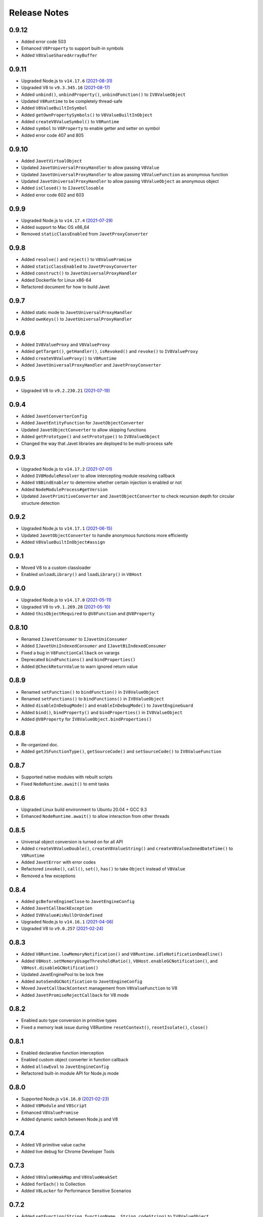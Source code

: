 =============
Release Notes
=============

0.9.12
------

* Added error code 503
* Enhanced ``V8Property`` to support built-in symbols
* Added ``V8ValueSharedArrayBuffer``

0.9.11
------

* Upgraded Node.js to ``v14.17.6`` `(2021-08-31) <https://github.com/nodejs/node/blob/master/doc/changelogs/CHANGELOG_V14.md#14.17.6>`_
* Upgraded V8 to ``v9.3.345.16`` `(2021-08-17) <https://v8.dev/blog/v8-release-93>`_
* Added ``unbind()``, ``unbindProperty()``, ``unbindFunction()`` to ``IV8ValueObject``
* Updated ``V8Runtime`` to be completely thread-safe
* Added ``V8ValueBuiltInSymbol``
* Added ``getOwnPropertySymbols()`` to ``V8ValueBuiltInObject``
* Added ``createV8ValueSymbol()`` to ``V8Runtime``
* Added ``symbol`` to ``V8Property`` to enable getter and setter on symbol
* Added error code 407 and 805

0.9.10
------

* Added ``JavetVirtualObject``
* Updated ``JavetUniversalProxyHandler`` to allow passing ``V8Value``
* Updated ``JavetUniversalProxyHandler`` to allow passing ``V8ValueFunction`` as anonymous function
* Updated ``JavetUniversalProxyHandler`` to allow passing ``V8ValueObject`` as anonymous object
* Added ``isClosed()`` to ``IJavetClosable``
* Added error code 602 and 603

0.9.9
-----

* Upgraded Node.js to ``v14.17.4`` `(2021-07-29) <https://github.com/nodejs/node/blob/master/doc/changelogs/CHANGELOG_V14.md#14.17.4>`_
* Added support to Mac OS x86_64
* Removed ``staticClassEnabled`` from ``JavetProxyConverter``

0.9.8
-----

* Added ``resolve()`` and ``reject()`` to ``V8ValuePromise``
* Added ``staticClassEnabled`` to ``JavetProxyConverter``
* Added ``construct()`` to ``JavetUniversalProxyHandler``
* Added Dockerfile for Linux x86-64
* Refactored document for how to build Javet

0.9.7
-----

* Added static mode to ``JavetUniversalProxyHandler``
* Added ``ownKeys()`` to ``JavetUniversalProxyHandler``

0.9.6
-----

* Added ``IV8ValueProxy`` and ``V8ValueProxy``
* Added ``getTarget()``, ``getHandler()``, ``isRevoked()`` and ``revoke()`` to ``IV8ValueProxy``
* Added ``createV8ValueProxy()`` to ``V8Runtime``
* Added ``JavetUniversalProxyHandler`` and ``JavetProxyConverter``

0.9.5
-----

* Upgraded V8 to ``v9.2.230.21`` `(2021-07-19) <https://v8.dev/blog/v8-release-92>`_

0.9.4
-----

* Added ``JavetConverterConfig``
* Added ``JavetEntityFunction`` for ``JavetObjectConverter``
* Updated ``JavetObjectConverter`` to allow skipping functions
* Added ``getPrototype()`` and ``setPrototype()`` to ``IV8ValueObject``
* Changed the way that Javet libraries are deployed to be multi-process safe

0.9.3
-----

* Upgraded Node.js to ``v14.17.2`` `(2021-07-01) <https://github.com/nodejs/node/blob/master/doc/changelogs/CHANGELOG_V14.md#14.17.2>`_
* Added ``IV8ModuleResolver`` to allow intercepting module resolving callback
* Added ``V8BindEnabler`` to determine whether certain injection is enabled or not
* Added ``NodeModuleProcess#getVersion``
* Updated ``JavetPrimitiveConverter`` and ``JavetObjectConverter`` to check recursion depth for circular structure detection

0.9.2
-----

* Upgraded Node.js to ``v14.17.1`` `(2021-06-15) <https://github.com/nodejs/node/blob/master/doc/changelogs/CHANGELOG_V14.md#14.17.1>`_
* Updated ``JavetObjectConverter`` to handle anonymous functions more efficiently
* Added ``V8ValueBuiltInObject#assign``

0.9.1
-----

* Moved V8 to a custom classloader
* Enabled ``unloadLibrary()`` and ``loadLibrary()`` in ``V8Host``

0.9.0
-----

* Upgraded Node.js to ``v14.17.0`` `(2021-05-11) <https://github.com/nodejs/node/blob/master/doc/changelogs/CHANGELOG_V14.md#14.17.0>`_
* Upgraded V8 to ``v9.1.269.28`` `(2021-05-10) <https://v8.dev/blog/v8-release-91>`_
* Added ``thisObjectRequired`` to ``@V8Function`` and ``@V8Property``

0.8.10
------

* Renamed ``IJavetConsumer`` to ``IJavetUniConsumer``
* Added ``IJavetUniIndexedConsumer`` and ``IJavetBiIndexedConsumer``
* Fixed a bug in ``V8FunctionCallback`` on varargs
* Deprecated ``bindFunctions()`` and ``bindProperties()``
* Added ``@CheckReturnValue`` to warn ignored return value

0.8.9
-----

* Renamed ``setFunction()`` to ``bindFunction()`` in ``IV8ValueObject``
* Renamed ``setFunctions()`` to ``bindFunctions()`` in ``IV8ValueObject``
* Added ``disableInDebugMode()`` and ``enableInDebugMode()`` to ``JavetEngineGuard``
* Added ``bind()``, ``bindProperty()`` and ``bindProperties()`` in ``IV8ValueObject``
* Added ``@V8Property`` for ``IV8ValueObject.bindProperties()``

0.8.8
-----

* Re-organized doc.
* Added ``getJSFunctionType()``, ``getSourceCode()`` and ``setSourceCode()`` to ``IV8ValueFunction``

0.8.7
-----

* Supported native modules with rebuilt scripts
* Fixed ``NodeRuntime.await()`` to emit tasks

0.8.6
-----

* Upgraded Linux build environment to Ubuntu 20.04 + GCC 9.3
* Enhanced ``NodeRuntime.await()`` to allow interaction from other threads

0.8.5
-----

* Universal object conversion is turned on for all API
* Added ``createV8ValueDouble()``, ``createV8ValueString()`` and ``createV8ValueZonedDateTime()`` to ``V8Runtime``
* Added ``JavetError`` with error codes
* Refactored ``invoke()``, ``call()``, ``set()``, ``has()`` to take ``Object`` instead of ``V8Value``
* Removed a few exceptions

0.8.4
-----

* Added ``gcBeforeEngineClose`` to ``JavetEngineConfig``
* Added ``JavetCallbackException``
* Added ``IV8Value#isNullOrUndefined``
* Upgraded Node.js to ``v14.16.1`` `(2021-04-06) <https://github.com/nodejs/node/blob/master/doc/changelogs/CHANGELOG_V14.md#14.16.1>`_
* Upgraded V8 to ``v9.0.257`` `(2021-02-24) <https://v8.dev/blog/v8-release-90>`_

0.8.3
-----

* Added ``V8Runtime.lowMemoryNotification()`` and ``V8Runtime.idleNotificationDeadline()``
* Added ``V8Host.setMemoryUsageThresholdRatio()``, ``V8Host.enableGCNotification()``, and ``V8Host.disableGCNotification()``
* Updated JavetEnginePool to be lock free
* Added ``autoSendGCNotification`` to ``JavetEngineConfig``
* Moved ``JavetCallbackContext`` management from ``V8ValueFunction`` to V8
* Added ``JavetPromiseRejectCallback`` for V8 mode

0.8.2
-----

* Enabled auto type conversion in primitive types
* Fixed a memory leak issue during V8Runtime ``resetContext()``, ``resetIsolate()``, ``close()``

0.8.1
-----

* Enabled declarative function interception
* Enabled custom object converter in function callback
* Added ``allowEval`` to ``JavetEngineConfig``
* Refactored built-in module API for Node.js mode

0.8.0
-----

* Supported Node.js ``v14.16.0`` `(2021-02-23) <https://github.com/nodejs/node/blob/master/doc/changelogs/CHANGELOG_V14.md#14.16.0>`_
* Added ``V8Module`` and ``V8Script``
* Enhanced ``V8ValuePromise``
* Added dynamic switch between Node.js and V8

0.7.4
-----

* Added V8 primitive value cache
* Added live debug for Chrome Developer Tools

0.7.3
-----

* Added ``V8ValueWeakMap`` and ``V8ValueWeakSet``
* Added ``forEach()`` to Collection
* Added ``V8Locker`` for Performance Sensitive Scenarios

0.7.2
-----

* Added ``setFunction(String functionName, String codeString)`` to ``IV8ValueObject``
* Added ``equals()`` and ``strictEquals()`` and ``sameValue()`` to ``IV8Value``
* Added ``getIdentityHash()`` to ``IV8ValueReference``
* Added ``isDead()``, ``isInUse()``, ``callAsConstructor()`` and ``terminateExecution()`` to ``V8Runtime``
* Added V8 typed array and data view
* Added ``IJavetEngineGuard``

0.7.1
-----

* Easy spring integration
* Performance test cases
* Few bug fixes

0.7.0
-----

* First release of Javet
* Linux + Windows
* V8 ``v8.9.255`` `(2021-02-04) <https://v8.dev/blog/v8-release-89>`_
* Exposure of the majority of V8 API in JVM
* JS function interception
* Native BigInt and Date
* Javet engine pool

[`Home <../README.rst>`_]
